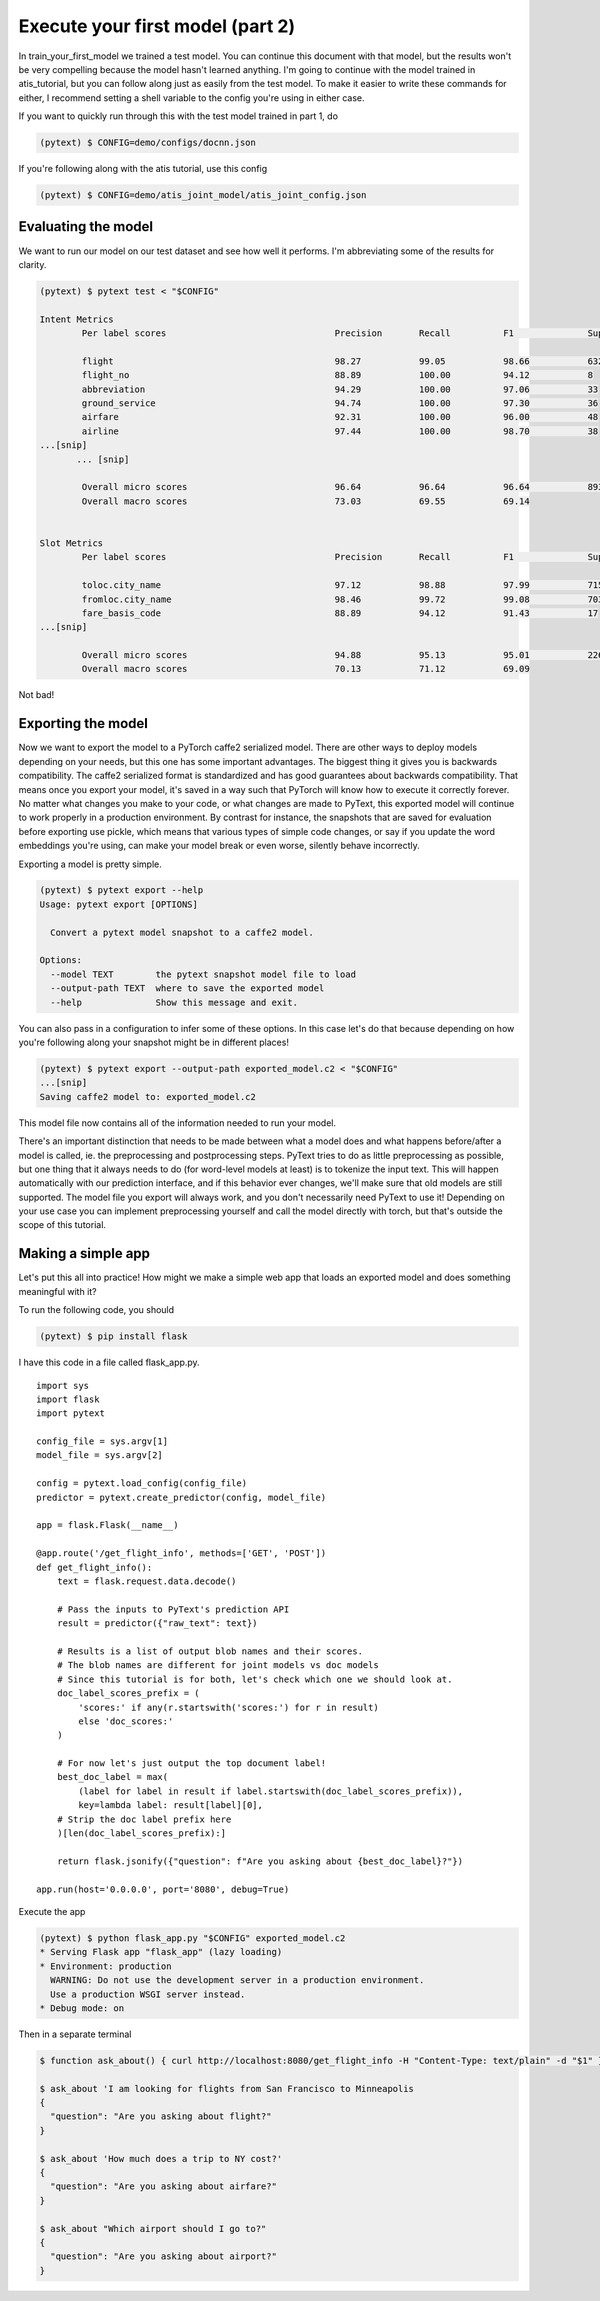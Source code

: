 Execute your first model (part 2)
=================================

In _`train_your_first_model` we trained a test model. You can continue this document with that model, but the results won't be very compelling because the model hasn't learned anything. I'm going to continue with the model trained in _`atis_tutorial`, but you can follow along just as easily from the test model. To make it easier to write these commands for either, I recommend setting a shell variable to the config you're using in either case.

If you want to quickly run through this with the test model trained in part 1, do

.. code-block:: console

    (pytext) $ CONFIG=demo/configs/docnn.json

If you're following along with the atis tutorial, use this config

.. code-block:: console

    (pytext) $ CONFIG=demo/atis_joint_model/atis_joint_config.json

Evaluating the model
--------------------

We want to run our model on our test dataset and see how well it performs. I'm abbreviating some of the results for clarity.

.. code-block:: console

    (pytext) $ pytext test < "$CONFIG"

    Intent Metrics
            Per label scores                                Precision       Recall          F1              Support

            flight                                          98.27           99.05           98.66           632
            flight_no                                       88.89           100.00          94.12           8
            abbreviation                                    94.29           100.00          97.06           33
            ground_service                                  94.74           100.00          97.30           36
            airfare                                         92.31           100.00          96.00           48
            airline                                         97.44           100.00          98.70           38
    ...[snip]
           ... [snip]

            Overall micro scores                            96.64           96.64           96.64           893
            Overall macro scores                            73.03           69.55           69.14


    Slot Metrics
            Per label scores                                Precision       Recall          F1              Support

            toloc.city_name                                 97.12           98.88           97.99           715
            fromloc.city_name                               98.46           99.72           99.08           703
            fare_basis_code                                 88.89           94.12           91.43           17
    ...[snip]

            Overall micro scores                            94.88           95.13           95.01           2260
            Overall macro scores                            70.13           71.12           69.09

Not bad!

Exporting the model
-------------------

Now we want to export the model to a PyTorch caffe2 serialized model. There are other ways to deploy models depending on your needs, but this one has some important advantages. The biggest thing it gives you is backwards compatibility. The caffe2 serialized format is standardized and has good guarantees about backwards compatibility. That means once you export your model, it's saved in a way such that PyTorch will know how to execute it correctly forever. No matter what changes you make to your code, or what changes are made to PyText, this exported model will continue to work properly in a production environment. By contrast for instance, the snapshots that are saved for evaluation before exporting use pickle, which means that various types of simple code changes, or say if you update the word embeddings you're using, can make your model break or even worse, silently behave incorrectly.

Exporting a model is pretty simple.

.. code-block:: console

    (pytext) $ pytext export --help
    Usage: pytext export [OPTIONS]

      Convert a pytext model snapshot to a caffe2 model.

    Options:
      --model TEXT        the pytext snapshot model file to load
      --output-path TEXT  where to save the exported model
      --help              Show this message and exit.

You can also pass in a configuration to infer some of these options. In this case let's do that because depending on how you're following along your snapshot might be in different places!

.. code-block:: console

    (pytext) $ pytext export --output-path exported_model.c2 < "$CONFIG"
    ...[snip]
    Saving caffe2 model to: exported_model.c2

This model file now contains all of the information needed to run your model.

There's an important distinction that needs to be made between what a model does and what happens before/after a model is called, ie. the preprocessing and postprocessing steps. PyText tries to do as little preprocessing as possible, but one thing that it always needs to do (for word-level models at least) is to tokenize the input text. This will happen automatically with our prediction interface, and if this behavior ever changes, we'll make sure that old models are still supported. The model file you export will always work, and you don't necessarily need PyText to use it! Depending on your use case you can implement preprocessing yourself and call the model directly with torch, but that's outside the scope of this tutorial.

Making a simple app
-------------------

Let's put this all into practice! How might we make a simple web app that loads an exported model and does something meaningful with it?

To run the following code, you should

.. code-block:: console

    (pytext) $ pip install flask

I have this code in a file called flask_app.py.

::

    import sys
    import flask
    import pytext

    config_file = sys.argv[1]
    model_file = sys.argv[2]

    config = pytext.load_config(config_file)
    predictor = pytext.create_predictor(config, model_file)

    app = flask.Flask(__name__)

    @app.route('/get_flight_info', methods=['GET', 'POST'])
    def get_flight_info():
        text = flask.request.data.decode()

        # Pass the inputs to PyText's prediction API
        result = predictor({"raw_text": text})

        # Results is a list of output blob names and their scores.
        # The blob names are different for joint models vs doc models
        # Since this tutorial is for both, let's check which one we should look at.
        doc_label_scores_prefix = (
            'scores:' if any(r.startswith('scores:') for r in result)
            else 'doc_scores:'
        )

        # For now let's just output the top document label!
        best_doc_label = max(
            (label for label in result if label.startswith(doc_label_scores_prefix)),
            key=lambda label: result[label][0],
        # Strip the doc label prefix here
        )[len(doc_label_scores_prefix):]

        return flask.jsonify({"question": f"Are you asking about {best_doc_label}?"})

    app.run(host='0.0.0.0', port='8080', debug=True)


Execute the app

.. code-block:: console

    (pytext) $ python flask_app.py "$CONFIG" exported_model.c2
    * Serving Flask app "flask_app" (lazy loading)
    * Environment: production
      WARNING: Do not use the development server in a production environment.
      Use a production WSGI server instead.
    * Debug mode: on

Then in a separate terminal


.. code-block:: console

    $ function ask_about() { curl http://localhost:8080/get_flight_info -H "Content-Type: text/plain" -d "$1" }

    $ ask_about 'I am looking for flights from San Francisco to Minneapolis
    {
      "question": "Are you asking about flight?"
    }

    $ ask_about 'How much does a trip to NY cost?'
    {
      "question": "Are you asking about airfare?"
    }

    $ ask_about "Which airport should I go to?"
    {
      "question": "Are you asking about airport?"
    }
